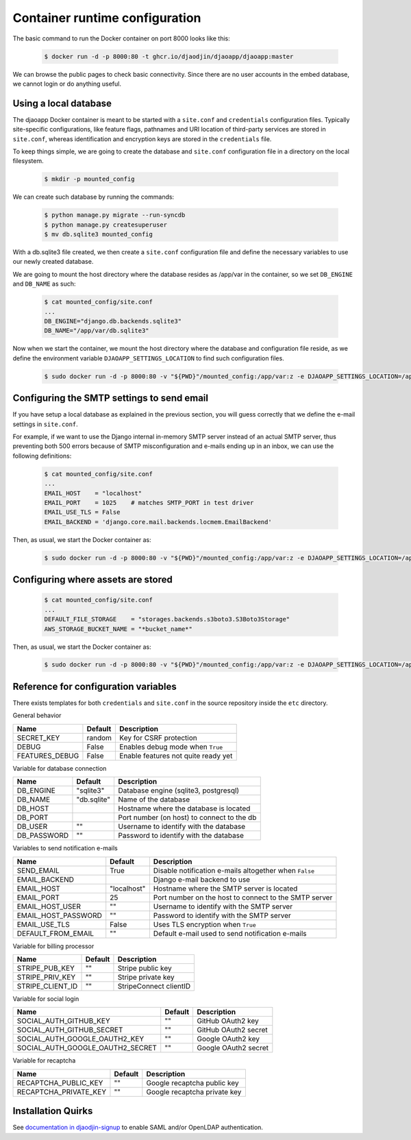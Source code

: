 Container runtime configuration
===============================

The basic command to run the Docker container on port 8000 looks like this:

    .. code-block:: shell

        $ docker run -d -p 8000:80 -t ghcr.io/djaodjin/djaoapp/djaoapp:master

We can browse the public pages to check basic connectivity. Since there are no
user accounts in the embed database, we cannot login or do anything useful.


Using a local database
----------------------

The djaoapp Docker container is meant to be started with a ``site.conf``
and ``credentials`` configuration files.
Typically site-specific configurations, like feature flags, pathnames and
URI location of third-party services are stored in ``site.conf``, whereas
identification and encryption keys are stored in the ``credentials`` file.

To keep things simple, we are going to create the database and ``site.conf``
configuration file in a directory on the local filesystem.

    .. code-block:: shell

        $ mkdir -p mounted_config

We can create such database by running the commands:

    .. code-block:: shell

        $ python manage.py migrate --run-syncdb
        $ python manage.py createsuperuser
        $ mv db.sqlite3 mounted_config

With a db.sqlite3 file created, we then create a ``site.conf`` configuration
file and define the necessary variables to use our newly created database.

We are going to mount the host directory where the database resides
as /app/var in the container, so we set ``DB_ENGINE`` and ``DB_NAME`` as such:

    .. code-block:: shell

        $ cat mounted_config/site.conf
        ...
        DB_ENGINE="django.db.backends.sqlite3"
        DB_NAME="/app/var/db.sqlite3"

Now when we start the container, we mount the host directory where the database
and configuration file reside, as we define the environment variable
``DJAOAPP_SETTINGS_LOCATION`` to find such configuration files.

    .. code-block:: shell

        $ sudo docker run -d -p 8000:80 -v "${PWD}"/mounted_config:/app/var:z -e DJAOAPP_SETTINGS_LOCATION=/app/var -t ghcr.io/djaodjin/djaoapp/djaoapp:master


Configuring the SMTP settings to send email
-------------------------------------------

If you have setup a local database as explained in the previous section,
you will guess correctly that we define the e-mail settings in ``site.conf``.

For example, if we want to use the Django internal in-memory SMTP server
instead of an actual SMTP server, thus preventing both 500 errors because of
SMTP misconfiguration and e-mails ending up in an inbox, we can use
the following definitions:

    .. code-block:: shell

        $ cat mounted_config/site.conf
        ...
        EMAIL_HOST    = "localhost"
        EMAIL_PORT    = 1025    # matches SMTP_PORT in test driver
        EMAIL_USE_TLS = False
        EMAIL_BACKEND = 'django.core.mail.backends.locmem.EmailBackend'

Then, as usual, we start the Docker container as:

    .. code-block:: shell

        $ sudo docker run -d -p 8000:80 -v "${PWD}"/mounted_config:/app/var:z -e DJAOAPP_SETTINGS_LOCATION=/app/var -t ghcr.io/djaodjin/djaoapp/djaoapp:master


Configuring where assets are stored
-----------------------------------

    .. code-block:: shell

        $ cat mounted_config/site.conf
        ...
        DEFAULT_FILE_STORAGE    = "storages.backends.s3boto3.S3Boto3Storage"
        AWS_STORAGE_BUCKET_NAME = "*bucket_name*"

Then, as usual, we start the Docker container as:

    .. code-block:: shell

        $ sudo docker run -d -p 8000:80 -v "${PWD}"/mounted_config:/app/var:z -e DJAOAPP_SETTINGS_LOCATION=/app/var -t ghcr.io/djaodjin/djaoapp/djaoapp:master


Reference for configuration variables
-------------------------------------

There exists templates for both ``credentials`` and ``site.conf`` in the source
repository inside the ``etc`` directory.

General behavior

+---------------------+------------+------------------------------------------+
| Name                | Default    | Description                              |
+=====================+============+==========================================+
| SECRET_KEY          | random     | Key for CSRF protection                  |
+---------------------+------------+------------------------------------------+
| DEBUG               | False      | Enables debug mode when ``True``         |
+---------------------+------------+------------------------------------------+
| FEATURES_DEBUG      | False      | Enable features not quite ready yet      |
+---------------------+------------+------------------------------------------+


Variable for database connection

+--------------------+------------+--------------------------------------------+
|Name                | Default    | Description                                |
+====================+============+============================================+
|DB_ENGINE           |"sqlite3"   | Database engine (sqlite3, postgresql)      |
+--------------------+------------+--------------------------------------------+
|DB_NAME             |"db.sqlite" | Name of the database                       |
+--------------------+------------+--------------------------------------------+
|DB_HOST             |            | Hostname where the database is located     |
+--------------------+------------+--------------------------------------------+
|DB_PORT             |            | Port number (on host) to connect to the db |
+--------------------+------------+--------------------------------------------+
|DB_USER             |""          | Username to identify with the database     |
+--------------------+------------+--------------------------------------------+
|DB_PASSWORD         |""          | Password to identify with the database     |
+--------------------+------------+--------------------------------------------+


Variables to send notification e-mails

+--------------------+------------+--------------------------------------------+
|Name                | Default    | Description                                |
+====================+============+============================================+
|SEND_EMAIL          |True        | Disable notification e-mails altogether    |
|                    |            | when ``False``                             |
+--------------------+------------+--------------------------------------------+
|EMAIL_BACKEND       |            | Django e-mail backend to use               |
+--------------------+------------+--------------------------------------------+
|EMAIL_HOST          |"localhost" | Hostname where the SMTP server is located  |
+--------------------+------------+--------------------------------------------+
|EMAIL_PORT          |25          | Port number on the host to connect         |
|                    |            | to the SMTP server                         |
+--------------------+------------+--------------------------------------------+
|EMAIL_HOST_USER     | ""         | Username to identify with the SMTP server  |
+--------------------+------------+--------------------------------------------+
|EMAIL_HOST_PASSWORD | ""         | Password to identify with the SMTP server  |
+--------------------+------------+--------------------------------------------+
|EMAIL_USE_TLS       | False      | Uses TLS encryption when ``True``          |
+--------------------+------------+--------------------------------------------+
|DEFAULT_FROM_EMAIL  |""          | Default e-mail used to send notification   |
|                    |            | e-mails                                    |
+--------------------+------------+--------------------------------------------+


Variable for billing processor

+--------------------+------------+--------------------------------------------+
|Name                | Default    | Description                                |
+====================+============+============================================+
|STRIPE_PUB_KEY      |""          | Stripe public key                          |
+--------------------+------------+--------------------------------------------+
|STRIPE_PRIV_KEY     |""          | Stripe private key                         |
+--------------------+------------+--------------------------------------------+
|STRIPE_CLIENT_ID    |""          | StripeConnect clientID                     |
+--------------------+------------+--------------------------------------------+


Variable for social login

+---------------------------------+----------+---------------------------------+
|Name                             | Default  | Description                     |
+=================================+==========+=================================+
|SOCIAL_AUTH_GITHUB_KEY           |""        | GitHub OAuth2 key               |
+---------------------------------+----------+---------------------------------+
|SOCIAL_AUTH_GITHUB_SECRET        |""        | GitHub OAuth2 secret            |
+---------------------------------+----------+---------------------------------+
|SOCIAL_AUTH_GOOGLE_OAUTH2_KEY    |""        | Google OAuth2 key               |
+---------------------------------+----------+---------------------------------+
|SOCIAL_AUTH_GOOGLE_OAUTH2_SECRET |""        | Google OAuth2 secret            |
+---------------------------------+----------+---------------------------------+


Variable for recaptcha

+----------------------+------------+------------------------------------------+
|Name                  | Default    | Description                              |
+======================+============+==========================================+
|RECAPTCHA_PUBLIC_KEY  |""          | Google recaptcha public key              |
+----------------------+------------+------------------------------------------+
|RECAPTCHA_PRIVATE_KEY |""          | Google recaptcha private key             |
+----------------------+------------+------------------------------------------+

Installation Quirks
-------------------

See `documentation in djaodjin-signup <https://djaodjin-signup.readthedocs.org/en/latest/quirks.html>`_
to enable SAML and/or OpenLDAP authentication.
